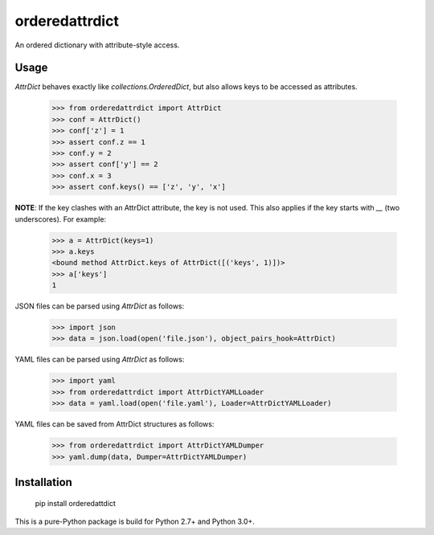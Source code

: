 orderedattrdict
===============

An ordered dictionary with attribute-style access.

Usage
-----

`AttrDict` behaves exactly like `collections.OrderedDict`, but also allows keys
to be accessed as attributes.

    >>> from orderedattrdict import AttrDict
    >>> conf = AttrDict()
    >>> conf['z'] = 1
    >>> assert conf.z == 1
    >>> conf.y = 2
    >>> assert conf['y'] == 2
    >>> conf.x = 3
    >>> assert conf.keys() == ['z', 'y', 'x']

**NOTE**: If the key clashes with an AttrDict attribute, the key is not used.
This also applies if the key starts with `__` (two underscores). For example:

    >>> a = AttrDict(keys=1)
    >>> a.keys
    <bound method AttrDict.keys of AttrDict([('keys', 1)])>
    >>> a['keys']
    1

JSON files can be parsed using `AttrDict` as follows:

    >>> import json
    >>> data = json.load(open('file.json'), object_pairs_hook=AttrDict)

YAML files can be parsed using `AttrDict` as follows:

    >>> import yaml
    >>> from orderedattrdict import AttrDictYAMLLoader
    >>> data = yaml.load(open('file.yaml'), Loader=AttrDictYAMLLoader)

YAML files can be saved from AttrDict structures as follows:

    >>> from orderedattrdict import AttrDictYAMLDumper
    >>> yaml.dump(data, Dumper=AttrDictYAMLDumper)

Installation
------------

    pip install orderedattdict

This is a pure-Python package is build for Python 2.7+ and Python 3.0+.


